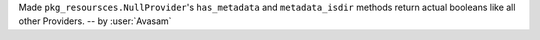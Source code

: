 Made ``pkg_resoursces.NullProvider``'s ``has_metadata`` and ``metadata_isdir`` methods return actual booleans like all other Providers. -- by :user:`Avasam`
